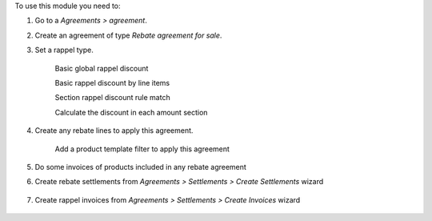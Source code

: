 To use this module you need to:

#. Go to a *Agreements > agreement*.
#. Create an agreement of type *Rebate agreement for sale*.
#. Set a rappel type.

    Basic global rappel discount

    .. image:: ../static/img/agreement_discount_global.png
       :width: 80 %
       :align: center

    Basic rappel discount by line items

    .. image:: ../static/img/agreement_discount_line.png
       :width: 80 %
       :align: center

    Section rappel discount rule match

    .. image:: ../static/img/agreement_discount_section_rule_match.png
       :width: 80 %
       :align: center

    Calculate the discount in each amount section

    .. image:: ../static/img/agreement_discount_section.png
       :width: 80 %
       :align: center

#. Create any rebate lines to apply this agreement.

    Add a product template filter to apply this agreement

    .. image:: ../static/img/agreement_rebate_lines_filter.png
       :width: 80 %
       :align: center

#. Do some invoices of products included in any rebate agreement
#. Create rebate settlements from *Agreements > Settlements > Create Settlements*
   wizard

    .. image:: ../static/img/create_settlements_wizard.png
       :width: 80 %
       :align: center

#. Create rappel invoices from *Agreements > Settlements > Create Invoices* wizard

      .. image:: ../static/img/create_settlement_invoices.png
         :width: 80 %
         :align: center
